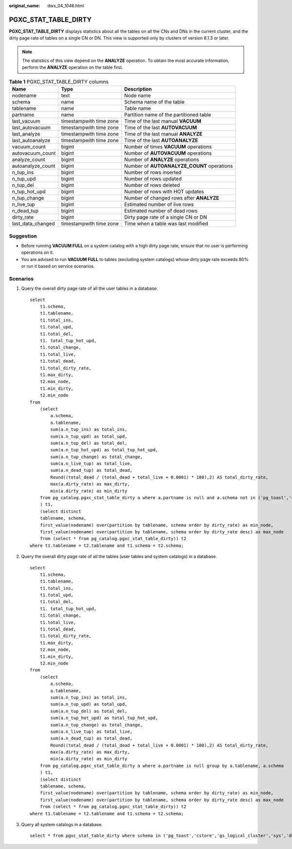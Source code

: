 :original_name: dws_04_1046.html

.. _dws_04_1046:

PGXC_STAT_TABLE_DIRTY
=====================

**PGXC_STAT_TABLE_DIRTY** displays statistics about all the tables on all the CNs and DNs in the current cluster, and the dirty page rate of tables on a single CN or DN. This view is supported only by clusters of version 8.1.3 or later.

.. note::

   The statistics of this view depend on the **ANALYZE** operation. To obtain the most accurate information, perform the **ANALYZE** operation on the table first.

.. table:: **Table 1** PGXC_STAT_TABLE_DIRTY columns

   +-------------------+-------------------------+--------------------------------------------+
   | Name              | Type                    | Description                                |
   +===================+=========================+============================================+
   | nodename          | text                    | Node name                                  |
   +-------------------+-------------------------+--------------------------------------------+
   | schema            | name                    | Schema name of the table                   |
   +-------------------+-------------------------+--------------------------------------------+
   | tablename         | name                    | Table name                                 |
   +-------------------+-------------------------+--------------------------------------------+
   | partname          | name                    | Partition name of the partitioned table    |
   +-------------------+-------------------------+--------------------------------------------+
   | last_vacuum       | timestampwith time zone | Time of the last manual **VACUUM**         |
   +-------------------+-------------------------+--------------------------------------------+
   | last_autovacuum   | timestampwith time zone | Time of the last **AUTOVACUUM**            |
   +-------------------+-------------------------+--------------------------------------------+
   | last_analyze      | timestampwith time zone | Time of the last manual **ANALYZE**        |
   +-------------------+-------------------------+--------------------------------------------+
   | last_autoanalyze  | timestampwith time zone | Time of the last **AUTOANALYZE**           |
   +-------------------+-------------------------+--------------------------------------------+
   | vacuum_count      | bigint                  | Number of times **VACUUM** operations      |
   +-------------------+-------------------------+--------------------------------------------+
   | autovacuum_count  | bigint                  | Number of **AUTOVACUUM** operations        |
   +-------------------+-------------------------+--------------------------------------------+
   | analyze_count     | bigint                  | Number of **ANALYZE** operations           |
   +-------------------+-------------------------+--------------------------------------------+
   | autoanalyze_count | bigint                  | Number of **AUTOANALYZE_COUNT** operations |
   +-------------------+-------------------------+--------------------------------------------+
   | n_tup_ins         | bigint                  | Number of rows inserted                    |
   +-------------------+-------------------------+--------------------------------------------+
   | n_tup_upd         | bigint                  | Number of rows updated                     |
   +-------------------+-------------------------+--------------------------------------------+
   | n_tup_del         | bigint                  | Number of rows deleted                     |
   +-------------------+-------------------------+--------------------------------------------+
   | n_tup_hot_upd     | bigint                  | Number of rows with HOT updates            |
   +-------------------+-------------------------+--------------------------------------------+
   | n_tup_change      | bigint                  | Number of changed rows after **ANALYZE**   |
   +-------------------+-------------------------+--------------------------------------------+
   | n_live_tup        | bigint                  | Estimated number of live rows              |
   +-------------------+-------------------------+--------------------------------------------+
   | n_dead_tup        | bigint                  | Estimated number of dead rows              |
   +-------------------+-------------------------+--------------------------------------------+
   | dirty_rate        | bigint                  | Dirty page rate of a single CN or DN       |
   +-------------------+-------------------------+--------------------------------------------+
   | last_data_changed | timestampwith time zone | Time when a table was last modified        |
   +-------------------+-------------------------+--------------------------------------------+

Suggestion
----------

-  Before running **VACUUM FULL** on a system catalog with a high dirty page rate, ensure that no user is performing operations on it.
-  You are advised to run **VACUUM FULL** to tables (excluding system catalogs) whose dirty page rate exceeds 80% or run it based on service scenarios.

Scenarios
---------

#. Query the overall dirty page rate of all the user tables in a database.

   ::

      select
          t1.schema,
          t1.tablename,
          t1.total_ins,
          t1.total_upd,
          t1.total_del,
          t1. total_tup_hot_upd,
          t1.total_change,
          t1.total_live,
          t1.total_dead,
          t1.total_dirty_rate,
          t1.max_dirty,
          t2.max_node,
          t1.min_dirty,
          t2.min_node
      from
          (select
              a.schema,
              a.tablename,
              sum(a.n_tup_ins) as total_ins,
              sum(a.n_tup_upd) as total_upd,
              sum(a.n_tup_del) as total_del,
              sum(a.n_tup_hot_upd) as total_tup_hot_upd,
              sum(a.n_tup_change) as total_change,
              sum(a.n_live_tup) as total_live,
              sum(a.n_dead_tup) as total_dead,
              Round((total_dead / (total_dead + total_live + 0.0001) * 100),2) AS total_dirty_rate,
              max(a.dirty_rate) as max_dirty,
              min(a.dirty_rate) as min_dirty
          from pg_catalog.pgxc_stat_table_dirty a where a.partname is null and a.schema not in ('pg_toast','cstore','gs_logical_cluster','sys','dbms_om','information_schema','pg_catalog','dbms_output','dbms_random','utl_raw','utl_raw dbms_sql','dbms_lob') group by a.tablename, a.schema
          ) t1,
          (select distinct
          tablename, schema,
          first_value(nodename) over(partition by tablename, schema order by dirty_rate) as min_node,
          first_value(nodename) over(partition by tablename, schema order by dirty_rate desc) as max_node
          from (select * from pg_catalog.pgxc_stat_table_dirty)) t2
      where t1.tablename = t2.tablename and t1.schema = t2.schema;

#. Query the overall dirty page rate of all the tables (user tables and system catalogs) in a database.

   ::

      select
          t1.schema,
          t1.tablename,
          t1.total_ins,
          t1.total_upd,
          t1.total_del,
          t1. total_tup_hot_upd,
          t1.total_change,
          t1.total_live,
          t1.total_dead,
          t1.total_dirty_rate,
          t1.max_dirty,
          t2.max_node,
          t1.min_dirty,
          t2.min_node
      from
          (select
              a.schema,
              a.tablename,
              sum(a.n_tup_ins) as total_ins,
              sum(a.n_tup_upd) as total_upd,
              sum(a.n_tup_del) as total_del,
              sum(a.n_tup_hot_upd) as total_tup_hot_upd,
              sum(a.n_tup_change) as total_change,
              sum(a.n_live_tup) as total_live,
              sum(a.n_dead_tup) as total_dead,
              Round((total_dead / (total_dead + total_live + 0.0001) * 100),2) AS total_dirty_rate,
              max(a.dirty_rate) as max_dirty,
              min(a.dirty_rate) as min_dirty
          from pg_catalog.pgxc_stat_table_dirty a where a.partname is null group by a.tablename, a.schema
          ) t1,
          (select distinct
          tablename, schema,
          first_value(nodename) over(partition by tablename, schema order by dirty_rate) as min_node,
          first_value(nodename) over(partition by tablename, schema order by dirty_rate desc) as max_node
          from (select * from pg_catalog.pgxc_stat_table_dirty)) t2
      where t1.tablename = t2.tablename and t1.schema = t2.schema;

#. Query all system catalogs in a database.

   ::

      select * from pgxc_stat_table_dirty where schema in ('pg_toast','cstore','gs_logical_cluster','sys','dbms_om','information_schema','pg_catalog','dbms_output','dbms_random','utl_raw','utl_raw dbms_sql','dbms_lob');
